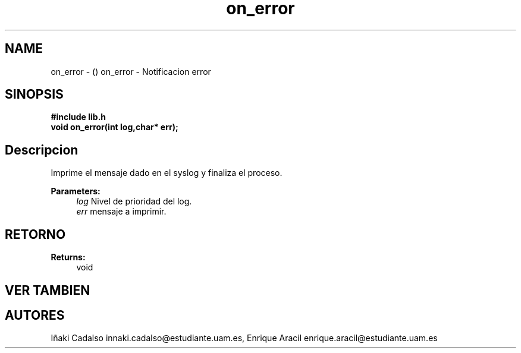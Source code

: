 .TH "on_error" 3 "Fri May 5 2017" "G-2311-03-P1" \" -*- nroff -*-
.ad l
.nh
.SH NAME
on_error \- () \fB\fP 
on_error - Notificacion error
.SH "SINOPSIS"
.PP
\fB#include\fP \fB\fBlib\&.h\fP\fP 
.br
\fBvoid\fP on_error(int log,char* err); 
.SH "Descripcion"
.PP
Imprime el mensaje dado en el syslog y finaliza el proceso\&. 
.PP
\fBParameters:\fP
.RS 4
\fIlog\fP Nivel de prioridad del log\&. 
.br
\fIerr\fP mensaje a imprimir\&. 
.RE
.PP
.SH "RETORNO"
.PP
\fBReturns:\fP
.RS 4
void 
.RE
.PP
.SH "VER TAMBIEN"
.PP
.SH "AUTORES"
.PP
Iñaki Cadalso innaki.cadalso@estudiante.uam.es, Enrique Aracil enrique.aracil@estudiante.uam.es 

